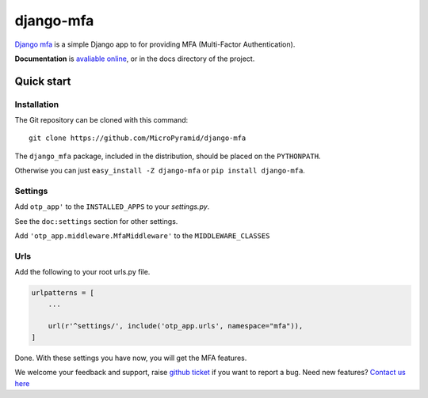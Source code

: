 django-mfa
==========

.. image:: https://readthedocs.org/projects/django-mfa/badge/?version=latest
   :target: http://django-mfa.readthedocs.io/en/latest/
   :alt: Documentation Status

.. image:: https://travis-ci.org/MicroPyramid/django-mfa.svg?branch=master
   :target: https://travis-ci.org/MicroPyramid/django-mfa

.. image:: https://img.shields.io/pypi/dm/django-mfa.svg
    :target: https://pypi.python.org/pypi/django-mfa
    :alt: Downloads

.. image:: https://img.shields.io/pypi/v/django-mfa.svg
    :target: https://pypi.python.org/pypi/django-mfa
    :alt: Latest Release

.. image:: https://coveralls.io/repos/github/MicroPyramid/django-mfa/badge.svg?branch=master
   :target: https://coveralls.io/github/MicroPyramid/django-mfa?branch=master

.. image:: https://landscape.io/github/MicroPyramid/django-mfa/master/landscape.svg?style=flat
   :target: https://landscape.io/github/MicroPyramid/django-mfa/master
   :alt: Code Health

.. image:: https://img.shields.io/github/license/micropyramid/django-mfa.svg
    :target: https://pypi.python.org/pypi/django-mfa/


`Django mfa`_ is a simple Django app to for providing MFA (Multi-Factor Authentication).

**Documentation** is `avaliable online`_, or in the docs directory of the project.

Quick start
-----------

Installation
~~~~~~~~~~~~

The Git repository can be cloned with this command::

    git clone https://github.com/MicroPyramid/django-mfa

The ``django_mfa`` package, included in the distribution, should be
placed on the ``PYTHONPATH``.

Otherwise you can just ``easy_install -Z django-mfa``
or ``pip install django-mfa``.

Settings
~~~~~~~~

Add ``otp_app'`` to the ``INSTALLED_APPS`` to your *settings.py*.

See the ``doc:settings`` section for other settings.

Add ``'otp_app.middleware.MfaMiddleware'`` to the ``MIDDLEWARE_CLASSES``

Urls
~~~~

Add the following to your root urls.py file.

.. code:: django

    urlpatterns = [
        ...

        url(r'^settings/', include('otp_app.urls', namespace="mfa")),
    ]


Done. With these settings you have now, you will get the MFA features.

We welcome your feedback and support, raise `github ticket`_ if you want to report a bug. Need new features? `Contact us here`_

.. _contact us here: https://micropyramid.com/contact-us/
.. _avaliable online: http://django-mfa.readthedocs.io/en/latest/
.. _github ticket: https://github.com/MicroPyramid/django-mfa/issues
.. _Django mfa: https://micropyramid.com/oss/